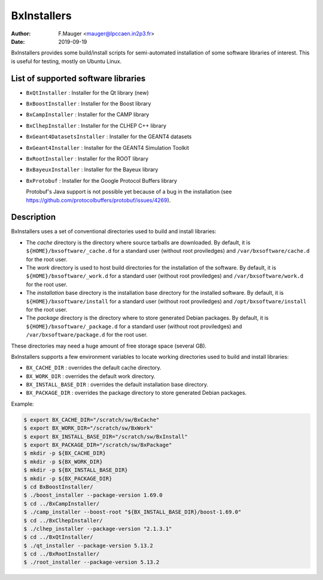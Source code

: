 ===================================
BxInstallers
===================================

:author: F.Mauger <mauger@lpccaen.in2p3.fr>
:date: 2019-09-19


BxInstallers  provides some  build/install scripts  for semi-automated
installation of  some software libraries  of interest. This  is useful
for testing, mostly on Ubuntu Linux.

List of supported software libraries
====================================

* ``BxQtInstaller`` : Installer for the Qt library (new)
* ``BxBoostInstaller`` : Installer for the Boost library
* ``BxCampInstaller`` : Installer for the CAMP library
* ``BxClhepInstaller`` : Installer for the CLHEP C++ library
* ``BxGeant4DatasetsInstaller`` : Installer for the GEANT4 datasets
* ``BxGeant4Installer`` : Installer for the GEANT4 Simulation Toolkit
* ``BxRootInstaller`` : Installer for the ROOT library
* ``BxBayeuxInstaller`` : Installer for the Bayeux library
* ``BxProtobuf`` : Installer for the Google Protocol Buffers library

  Protobuf's Java support is not possible  yet because of a bug in the
  installation                                                    (see
  https://github.com/protocolbuffers/protobuf/issues/4269).


Description
====================================

BxInstallers uses a set of  conventional directories used to build and
install libraries:

* The *cache*  directory is  the directory  where source  tarballs are
  downloaded.  By default, it is ``${HOME}/bxsoftware/_cache.d`` for a
  standard      user      (without     root      proviledges)      and
  ``/var/bxsoftware/cache.d`` for the root user.
* The  *work* directory  is used  to  host build  directories for  the
  installation    of    the    software.    By    default,    it    is
  ``${HOME}/bxsoftware/_work.d``  for a  standard  user (without  root
  proviledges) and ``/var/bxsoftware/work.d`` for the root user.
* The *installation* base directory is the installation base directory
  for    the    installed    software.      By    default,    it    is
  ``${HOME}/bxsoftware/install``  for a  standard  user (without  root
  proviledges) and ``/opt/bxsoftware/install`` for the root user.
* The *package*  directory is the  directory where to  store generated
  Debian        packages.        By        default,       it        is
  ``${HOME}/bxsoftware/_package.d`` for a  standard user (without root
  proviledges) and ``/var/bxsoftware/package.d`` for the root user.

These  directories  may need  a  huge  amount  of free  storage  space
(several GB).
 
BxInstallers supports  a few  environment variables to  locate working
directories used to build and install libraries:

* ``BX_CACHE_DIR`` : overrides the default cache directory.
* ``BX_WORK_DIR`` : overrides the default work directory.
* ``BX_INSTALL_BASE_DIR``  : overrides  the default  installation base
  directory.
* ``BX_PACKAGE_DIR``  :  overrides  the  package  directory  to  store
  generated Debian packages.
 
Example:

.. code:: shell

   $ export BX_CACHE_DIR="/scratch/sw/BxCache"
   $ export BX_WORK_DIR="/scratch/sw/BxWork"
   $ export BX_INSTALL_BASE_DIR="/scratch/sw/BxInstall"
   $ export BX_PACKAGE_DIR="/scratch/sw/BxPackage"
   $ mkdir -p ${BX_CACHE_DIR}
   $ mkdir -p ${BX_WORK_DIR}
   $ mkdir -p ${BX_INSTALL_BASE_DIR}
   $ mkdir -p ${BX_PACKAGE_DIR}
   $ cd BxBoostInstaller/
   $ ./boost_installer --package-version 1.69.0 
   $ cd ../BxCampInstaller/
   $ ./camp_installer --boost-root "${BX_INSTALL_BASE_DIR}/boost-1.69.0" 
   $ cd ../BxClhepInstaller/
   $ ./clhep_installer --package-version "2.1.3.1"
   $ cd ../BxQtInstaller/
   $ ./qt_installer --package-version 5.13.2 
   $ cd ../BxRootInstaller/
   $ ./root_installer --package-version 5.13.2 
..




.. end
   

